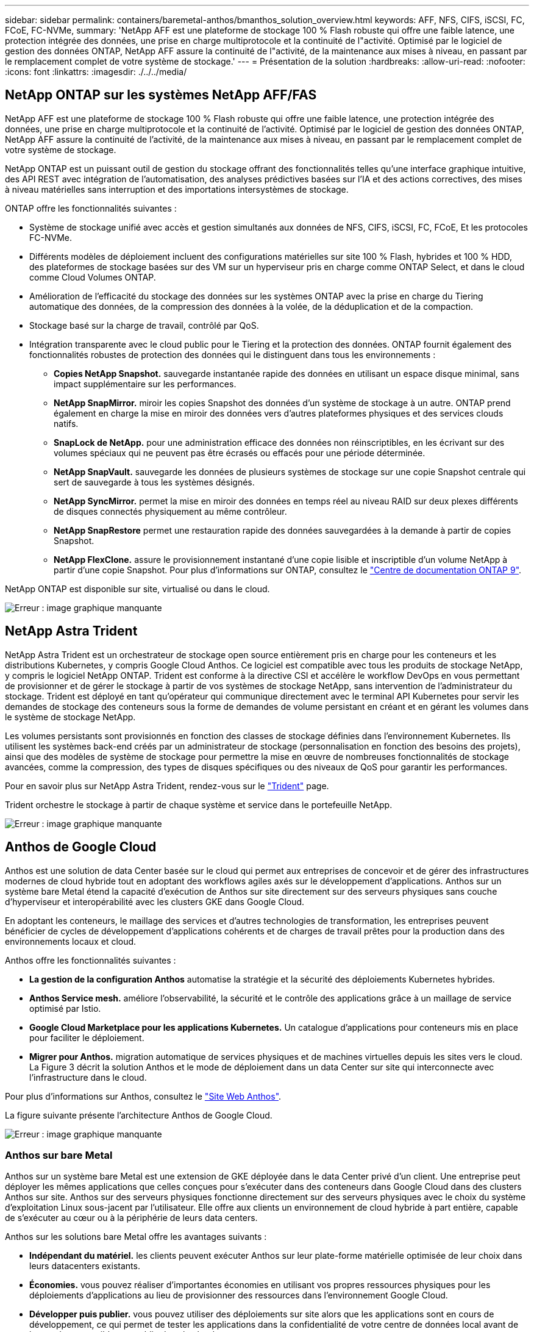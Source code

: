 ---
sidebar: sidebar 
permalink: containers/baremetal-anthos/bmanthos_solution_overview.html 
keywords: AFF, NFS, CIFS, iSCSI, FC, FCoE, FC-NVMe, 
summary: 'NetApp AFF est une plateforme de stockage 100 % Flash robuste qui offre une faible latence, une protection intégrée des données, une prise en charge multiprotocole et la continuité de l"activité. Optimisé par le logiciel de gestion des données ONTAP, NetApp AFF assure la continuité de l"activité, de la maintenance aux mises à niveau, en passant par le remplacement complet de votre système de stockage.' 
---
= Présentation de la solution
:hardbreaks:
:allow-uri-read: 
:nofooter: 
:icons: font
:linkattrs: 
:imagesdir: ./../../media/




== NetApp ONTAP sur les systèmes NetApp AFF/FAS

NetApp AFF est une plateforme de stockage 100 % Flash robuste qui offre une faible latence, une protection intégrée des données, une prise en charge multiprotocole et la continuité de l'activité. Optimisé par le logiciel de gestion des données ONTAP, NetApp AFF assure la continuité de l'activité, de la maintenance aux mises à niveau, en passant par le remplacement complet de votre système de stockage.

NetApp ONTAP est un puissant outil de gestion du stockage offrant des fonctionnalités telles qu'une interface graphique intuitive, des API REST avec intégration de l'automatisation, des analyses prédictives basées sur l'IA et des actions correctives, des mises à niveau matérielles sans interruption et des importations intersystèmes de stockage.

ONTAP offre les fonctionnalités suivantes :

* Système de stockage unifié avec accès et gestion simultanés aux données de NFS, CIFS, iSCSI, FC, FCoE, Et les protocoles FC-NVMe.
* Différents modèles de déploiement incluent des configurations matérielles sur site 100 % Flash, hybrides et 100 % HDD, des plateformes de stockage basées sur des VM sur un hyperviseur pris en charge comme ONTAP Select, et dans le cloud comme Cloud Volumes ONTAP.
* Amélioration de l'efficacité du stockage des données sur les systèmes ONTAP avec la prise en charge du Tiering automatique des données, de la compression des données à la volée, de la déduplication et de la compaction.
* Stockage basé sur la charge de travail, contrôlé par QoS.
* Intégration transparente avec le cloud public pour le Tiering et la protection des données. ONTAP fournit également des fonctionnalités robustes de protection des données qui le distinguent dans tous les environnements :
+
** *Copies NetApp Snapshot.* sauvegarde instantanée rapide des données en utilisant un espace disque minimal, sans impact supplémentaire sur les performances.
** *NetApp SnapMirror.* miroir les copies Snapshot des données d'un système de stockage à un autre. ONTAP prend également en charge la mise en miroir des données vers d'autres plateformes physiques et des services clouds natifs.
** *SnapLock de NetApp.* pour une administration efficace des données non réinscriptibles, en les écrivant sur des volumes spéciaux qui ne peuvent pas être écrasés ou effacés pour une période déterminée.
** *NetApp SnapVault.* sauvegarde les données de plusieurs systèmes de stockage sur une copie Snapshot centrale qui sert de sauvegarde à tous les systèmes désignés.
** *NetApp SyncMirror.* permet la mise en miroir des données en temps réel au niveau RAID sur deux plexes différents de disques connectés physiquement au même contrôleur.
** *NetApp SnapRestore* permet une restauration rapide des données sauvegardées à la demande à partir de copies Snapshot.
** *NetApp FlexClone.* assure le provisionnement instantané d'une copie lisible et inscriptible d'un volume NetApp à partir d'une copie Snapshot. Pour plus d'informations sur ONTAP, consultez le https://docs.netapp.com/ontap-9/index.jsp["Centre de documentation ONTAP 9"^].




NetApp ONTAP est disponible sur site, virtualisé ou dans le cloud.

image:bmanthos_image1.png["Erreur : image graphique manquante"]



== NetApp Astra Trident

NetApp Astra Trident est un orchestrateur de stockage open source entièrement pris en charge pour les conteneurs et les distributions Kubernetes, y compris Google Cloud Anthos. Ce logiciel est compatible avec tous les produits de stockage NetApp, y compris le logiciel NetApp ONTAP. Trident est conforme à la directive CSI et accélère le workflow DevOps en vous permettant de provisionner et de gérer le stockage à partir de vos systèmes de stockage NetApp, sans intervention de l'administrateur du stockage. Trident est déployé en tant qu'opérateur qui communique directement avec le terminal API Kubernetes pour servir les demandes de stockage des conteneurs sous la forme de demandes de volume persistant en créant et en gérant les volumes dans le système de stockage NetApp.

Les volumes persistants sont provisionnés en fonction des classes de stockage définies dans l'environnement Kubernetes. Ils utilisent les systèmes back-end créés par un administrateur de stockage (personnalisation en fonction des besoins des projets), ainsi que des modèles de système de stockage pour permettre la mise en œuvre de nombreuses fonctionnalités de stockage avancées, comme la compression, des types de disques spécifiques ou des niveaux de QoS pour garantir les performances.

Pour en savoir plus sur NetApp Astra Trident, rendez-vous sur le https://netapp-trident.readthedocs.io/en/stable-v20.10/["Trident"^] page.

Trident orchestre le stockage à partir de chaque système et service dans le portefeuille NetApp.

image:bmanthos_image2.png["Erreur : image graphique manquante"]



== Anthos de Google Cloud

Anthos est une solution de data Center basée sur le cloud qui permet aux entreprises de concevoir et de gérer des infrastructures modernes de cloud hybride tout en adoptant des workflows agiles axés sur le développement d'applications. Anthos sur un système bare Metal étend la capacité d'exécution de Anthos sur site directement sur des serveurs physiques sans couche d'hyperviseur et interopérabilité avec les clusters GKE dans Google Cloud.

En adoptant les conteneurs, le maillage des services et d'autres technologies de transformation, les entreprises peuvent bénéficier de cycles de développement d'applications cohérents et de charges de travail prêtes pour la production dans des environnements locaux et cloud.

Anthos offre les fonctionnalités suivantes :

* *La gestion de la configuration Anthos* automatise la stratégie et la sécurité des déploiements Kubernetes hybrides.
* *Anthos Service mesh.* améliore l'observabilité, la sécurité et le contrôle des applications grâce à un maillage de service optimisé par Istio.
* *Google Cloud Marketplace pour les applications Kubernetes.* Un catalogue d'applications pour conteneurs mis en place pour faciliter le déploiement.
* *Migrer pour Anthos.* migration automatique de services physiques et de machines virtuelles depuis les sites vers le cloud. La Figure 3 décrit la solution Anthos et le mode de déploiement dans un data Center sur site qui interconnecte avec l'infrastructure dans le cloud.


Pour plus d'informations sur Anthos, consultez le https://cloud.google.com/anthos/["Site Web Anthos"^].

La figure suivante présente l'architecture Anthos de Google Cloud.

image:bmanthos_image3.png["Erreur : image graphique manquante"]



=== Anthos sur bare Metal

Anthos sur un système bare Metal est une extension de GKE déployée dans le data Center privé d'un client. Une entreprise peut déployer les mêmes applications que celles conçues pour s'exécuter dans des conteneurs dans Google Cloud dans des clusters Anthos sur site. Anthos sur des serveurs physiques fonctionne directement sur des serveurs physiques avec le choix du système d'exploitation Linux sous-jacent par l'utilisateur. Elle offre aux clients un environnement de cloud hybride à part entière, capable de s'exécuter au cœur ou à la périphérie de leurs data centers.

Anthos sur les solutions bare Metal offre les avantages suivants :

* *Indépendant du matériel.* les clients peuvent exécuter Anthos sur leur plate-forme matérielle optimisée de leur choix dans leurs datacenters existants.
* *Économies.* vous pouvez réaliser d'importantes économies en utilisant vos propres ressources physiques pour les déploiements d'applications au lieu de provisionner des ressources dans l'environnement Google Cloud.
* *Développer puis publier.* vous pouvez utiliser des déploiements sur site alors que les applications sont en cours de développement, ce qui permet de tester les applications dans la confidentialité de votre centre de données local avant de les rendre accessibles au public dans le cloud.
* * Meilleures performances.* les applications intensives qui exigent une faible latence et les niveaux de performance les plus élevés peuvent être exécutées plus près du matériel.
* *Exigences de sécurité.* les clients ayant des préoccupations de sécurité accrues ou des jeux de données sensibles qui ne peuvent pas être stockés dans le cloud public peuvent exécuter leurs applications à partir de la sécurité de leurs propres data centres, ce qui répond aux exigences de l'organisation.
* * Gestion et opérations.* Anthos sur métal nu est fourni avec une large gamme d'installations qui augmentent l'efficacité opérationnelle telles que la mise en réseau intégrée, la gestion du cycle de vie, diagnostics, contrôles de santé, l'enregistrement, et contrôle.


link:bmanthos_solution_requirements.html["Ensuite, les exigences de la solution."]
